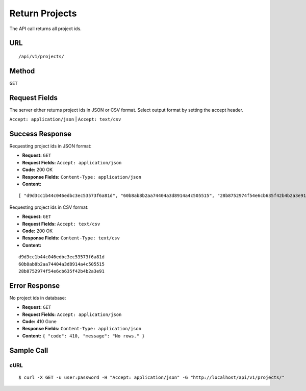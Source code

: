 .. _api-return-projects:

Return Projects
===============

The API call returns all project ids.

URL
---
::

    /api/v1/projects/

Method
------
``GET``

Request Fields
--------------
The server either returns project ids in JSON or CSV format. Select output
format by setting the accept header.

``Accept: application/json`` | ``Accept: text/csv``

Success Response
----------------
Requesting project ids in JSON format:

* **Request:** ``GET``
* **Request Fields:** ``Accept: application/json``
* **Code:** 200 OK
* **Response Fields:** ``Content-Type: application/json``
* **Content:**

::

    [ "d9d3cc1b44c046edbc3ec53573f6a81d", "60b8ab8b2aa74404a3d8914a4c505515", "28b8752974f54e6cb635f42b4b2a3e91" ]

Requesting project ids in CSV format:

* **Request:** ``GET``
* **Request Fields:** ``Accept: text/csv``
* **Code:** 200 OK
* **Response Fields:** ``Content-Type: text/csv``
* **Content:**

::

    d9d3cc1b44c046edbc3ec53573f6a81d
    60b8ab8b2aa74404a3d8914a4c505515
    28b8752974f54e6cb635f42b4b2a3e91

Error Response
--------------
No project ids in database:

* **Request:** ``GET``
* **Request Fields:** ``Accept: application/json``
* **Code:** 410 Gone
* **Response Fields:** ``Content-Type: application/json``
* **Content:** ``{ "code": 410, "message": "No rows." }``

Sample Call
-----------
cURL
^^^^
::

    $ curl -X GET -u user:password -H "Accept: application/json" -G "http://localhost/api/v1/projects/"
